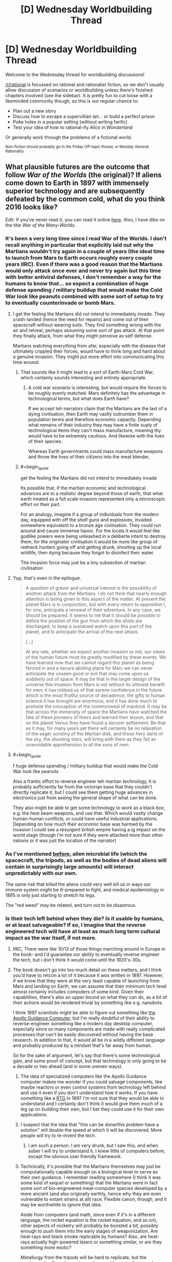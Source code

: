 #+TITLE: [D] Wednesday Worldbuilding Thread

* [D] Wednesday Worldbuilding Thread
:PROPERTIES:
:Author: AutoModerator
:Score: 15
:DateUnix: 1464188682.0
:END:
Welcome to the Wednesday thread for worldbuilding discussions!

[[/r/rational]] is focussed on rational and rationalist fiction, so we don't usually allow discussion of scenarios or worldbuilding unless there's finished chapters involved (see the sidebar). It /is/ pretty fun to cut loose with a likeminded community though, so this is our regular chance to:

- Plan out a new story
- Discuss how to escape a supervillian lair... or build a perfect prison
- Poke holes in a popular setting (without writing fanfic)
- Test your idea of how to rational-ify /Alice in Wonderland/

Or generally work through the problems of a fictional world.

^{Non-fiction should probably go in the Friday Off-topic thread, or Monday General Rationality}


** What plausible futures are the outcome that follow /War of the Worlds/ (the original)? If aliens come down to Earth in 1897 with immensely superior technology and are subsequently defeated by the common cold, what do you think 2016 looks like?

Edit: If you've never read it, you can read it online [[http://www.gutenberg.org/files/36/36-h/36-h.htm][here]]. Also, I have dibs on the title /War of the Many-Worlds/.
:PROPERTIES:
:Author: alexanderwales
:Score: 6
:DateUnix: 1464196923.0
:END:

*** It's been a very long time since I read War of the Worlds. I don't recall anything in particular that explicitly laid out why the Martians wouldn't try again in a couple of years (the ideal time to launch from Mars to Earth occurs roughly every couple years IIRC). Even if there was a good reason that the Martians would only attack once ever and never try again but this time with better antiviral defenses, I don't remember a way for the humans to know that... so expect a combination of huge defense spending / military buildup that would make the Cold War look like peanuts combined with some sort of setup to try to eventually counterinvade or bomb Mars.
:PROPERTIES:
:Author: Escapement
:Score: 5
:DateUnix: 1464199779.0
:END:

**** I get the feeling the Martians did not intend to immediately invade. They crash-landed (hence the need for repairs) and come out of their spacecraft without wearing suits. They find something wrong with the air and retreat, perhaps assuming some sort of gas attack. At that point they finally attack, from what they might perceive as self defense.

Martians watching everything from afar, especially with the disease that ultimately crippled their forces, would have to think long and hard about a genuine invasion. They might put more effort into communicating this time around.
:PROPERTIES:
:Author: Sparkwitch
:Score: 4
:DateUnix: 1464204262.0
:END:

***** That sounds like it might lead to a sort of Earth-Mars Cold War, which certainly sounds interesting and entirely appropriate.
:PROPERTIES:
:Author: Aabcehmu112358
:Score: 2
:DateUnix: 1464212911.0
:END:

****** A cold war scenario is interesting, but would require the forces to be roughly evenly matched. Mars definitely has the advantage in technological terms, but what does Earth have?

If we accept teh narrators claim that the Martians are the last of a dying civilisation, then Earth may vastly outnumber them in population terms and therefore economic capacity. Depending what remains of their industry they may have a finite suply of technological items they can't mass manufacture, meaning thy would have to be extremely cautious. And likewise with the lives of their species.

Whereas Earth governments could mass manufacture weapons and throw the lives of their citizens into the meat blender,
:PROPERTIES:
:Score: 2
:DateUnix: 1465143428.0
:END:


***** #+begin_quote
  get the feeling the Martians did not intend to immediately invade
#+end_quote

Its possible that, if the martian economic and technological advances are to a realistic degree beyond those of earth, that what earth treated as a full scale invasion represented only a microscopic effort on their part.

For an analogy, imagine if a group of individuals from the modern day, equipped with off the shelf guns and explosives, invaded somewhere equivalent to a bronze age civilisation. They could run around and cause immense havoc. For the locals it would feel like godlike powers were being unleashed in a deliberte intent to destroy them, for the originator civilisation it would be more like group of redneck hunters going off and getting drunk, shooting up the local wildlife, then dying because they forgot to disinfect their water.

The invasion force may just be a tiny subsection of martian civilisation
:PROPERTIES:
:Score: 2
:DateUnix: 1465142955.0
:END:


**** Yup, that's even in the epilogue.

#+begin_quote
  A question of graver and universal interest is the possibility of another attack from the Martians. I do not think that nearly enough attention is being given to this aspect of the matter. At present the planet Mars is in conjunction, but with every return to opposition I, for one, anticipate a renewal of their adventure. In any case, we should be prepared. It seems to me that it should be possible to define the position of the gun from which the shots are discharged, to keep a sustained watch upon this part of the planet, and to anticipate the arrival of the next attack.

  [...]

  At any rate, whether we expect another invasion or not, our views of the human future must be greatly modified by these events. We have learned now that we cannot regard this planet as being fenced in and a secure abiding place for Man; we can never anticipate the unseen good or evil that may come upon us suddenly out of space. It may be that in the larger design of the universe this invasion from Mars is not without its ultimate benefit for men; it has robbed us of that serene confidence in the future which is the most fruitful source of decadence, the gifts to human science it has brought are enormous, and it has done much to promote the conception of the commonweal of mankind. It may be that across the immensity of space the Martians have watched the fate of these pioneers of theirs and learned their lesson, and that on the planet Venus they have found a securer settlement. Be that as it may, for many years yet there will certainly be no relaxation of the eager scrutiny of the Martian disk, and those fiery darts of the sky, the shooting stars, will bring with them as they fall an unavoidable apprehension to all the sons of men.
#+end_quote
:PROPERTIES:
:Author: alexanderwales
:Score: 5
:DateUnix: 1464210006.0
:END:


**** #+begin_quote
  f huge defense spending / military buildup that would make the Cold War look like peanuts
#+end_quote

Also a frantic effort to reverse engineer teh martian technology, it is probably sufficiently far from the victorian base that they couldn't directly replicate it, but I could see them getting huge advances in electronics just from seeing the general shape of what can be done.

They also might be able to get some technology to work as a black box, e.g. the heat beam weapons, and use that. Which would vastly change human-human conflicts, or could have useful industrial applications. Depending on how much their economic base was harmed by the invasion I could see a resurgent british empire having a ig impact on the world stage (though I'm not sure if they were attacked more than other nations or it was just the location of the narrator)
:PROPERTIES:
:Score: 1
:DateUnix: 1465142171.0
:END:


*** As I've mentioned [[https://www.reddit.com/r/rational/comments/3vutn4/hsf_charles_stross_sciencefictional_shibboleths/cxrpgww][before]], alien microbial life (which the spacecraft, the tripods, as well as the bodies of dead aliens will contain in surprisingly large amounts) will interact unpredictably with our own.

The same risk that killed the aliens could very well kill us in ways our immune system might be ill-prepared to fight, and medical epidemiology in 1895 is only just starting to stretch its legs.

The "red weed" may be related, and turn out to be disastrous.
:PROPERTIES:
:Author: Sparkwitch
:Score: 5
:DateUnix: 1464202860.0
:END:


*** Is their tech left behind when they die? Is it usable by humans, or at least salvageable? If so, I imagine that the reverse engineered tech will have at least as much long term cultural impact as the war itself, if not more.
:PROPERTIES:
:Author: Aabcehmu112358
:Score: 4
:DateUnix: 1464197342.0
:END:

**** IIRC, There were like 10/12 of those things marching around in Europe in the book- and I'd guarantee our ability to eventually reverse engineer the tech, but i don't think it would come until the 1920's-30s.
:PROPERTIES:
:Author: Dwood15
:Score: 4
:DateUnix: 1464198264.0
:END:


**** The book doesn't go into too much detail on these matters, and I think you'd have to retcon a lot of it because it /was/ written in 1897. However, if we know that they were at the very least capable of launching from Mars and landing on Earth, we can assume that their minimum tech level almost certainly includes computers of some kind. Given their capabilities, there's also an upper bound on what they can do, as a lot of their actions would be rendered trivial by something like e.g. nanobots.

I think 1897 scientists /might/ be able to figure out something like [[https://en.wikipedia.org/wiki/Apollo_Guidance_Computer][the Apollo Guidance Computer]], but I'm really doubtful of their ability to reverse-engineer something like a modern day desktop computer, especially since so many components are made with really complicated processes that can't be easily discovered without having the base research. In addition to that, it would all be in a wildly different language and probably produced by a mindset that's far away from human.

So for the sake of argument, let's say that there's some technological gain, and some proof of concept, but that technology is only going to be a decade or two ahead (and in some uneven ways).
:PROPERTIES:
:Author: alexanderwales
:Score: 2
:DateUnix: 1464199242.0
:END:

***** The idea of specialized computers like the Apollo Guidance computer makes me wonder if you could salvage components, like maybe reactors or even control systems from technology left behind and use it even if you don't understand how it works. If you have something like a [[https://en.wikipedia.org/wiki/Radioisotope_thermoelectric_generator][RTG]] in 1897 I'm not sure that they would be able to understand and I certainly don't think it would give them much of a leg up on building their own, but I bet they could use it for their own applications.
:PROPERTIES:
:Author: space_fountain
:Score: 5
:DateUnix: 1464202770.0
:END:


***** I suspect that the idea that "this can be done/this problem have a solution" will double the speed at which it will be discovered. More people will try to re-invent the tech.
:PROPERTIES:
:Author: hoja_nasredin
:Score: 4
:DateUnix: 1464204064.0
:END:

****** I am such a person. I am very drunk, but I saw this, and when sober I will try to understand it. I knew little of computers before, except the obvious user friendly framework.
:PROPERTIES:
:Author: Hollow_Soldier_Armor
:Score: 0
:DateUnix: 1464209480.0
:END:


***** Technically, it's possible that the Martians themselves may just be computationally capable enough on a biological level to serve as their own guidance. I remember reading somewhere (I think it was some kind of sequel or something) that the Martians were in fact some sort of bio-engineered meat-computer species developed by a more ancient (and also originally earthly, hence why they are even vulnerable to extant strains at all) race. Flexible canon, though, and it may be worthwhile to ignore that idea.

Aside from computers (and math, since even if it's in a different language, the rocket equation is the rocket equation, and so on), other aspects of rocketry will probably be boosted a bit, possibly enough to push them into the early stages of weaponization. Are heat-rays and black smoke replicable by humans? Also, are heat-rays actually high-powered lasers or something similar, or are they something more exotic?

Metallurgy from the tripods will be hard to replicate, but the machinery itself maybe easier, and may add marginally towards things like cars or tanks.

Given how fast it reproduces, red creepers may be able to survive and adapt to the earthly ecosystem despite their lack of immunity, especially in cold climates and at high altitudes. Cracking down on it when it manages to get out of those areas and starts choking out crops may be an issue.

I suppose, looking beyond technology, the entire world is basically going be shoved in a war state of mind. Even if the Martians in the book were the last refugees of a water-less planet (which personally seems unlikely to me), there is no way for anyone on Earth to know that, which means that any country with the economy and resources starts preparing for a second wave.

e-

Ninja'd by Escapement and also the book's own epilogue.
:PROPERTIES:
:Author: Aabcehmu112358
:Score: 2
:DateUnix: 1464212292.0
:END:

****** #+begin_quote
  Aside from computers (and math, since even if it's in a different language, the rocket equation is the rocket equation, and so on), other aspects of rocketry will probably be boosted a bit, possibly enough to push them into the early stages of weaponization. Are heat-rays and black smoke replicable by humans? Also, are heat-rays actually high-powered lasers or something similar, or are they something more exotic?
#+end_quote

Actually, in the book the ships are launched via some sophisticated cannon rather than any sort of rocketry, since this was believed to be the way that space travel would happen. I'm not sure how a cannon like that could be made to work though, not if it's going interplanetary and expected to carry biological organisms. It would be easy to retcon that the narrator is wrong about that though.
:PROPERTIES:
:Author: alexanderwales
:Score: 2
:DateUnix: 1464225320.0
:END:

******* Revising out space cannons seems fairly reasonable. I guess, technically, that the Martians could have been in cryo or some variation during the launch, but that seems like a bigger hand-wave than letting them use real rockets.
:PROPERTIES:
:Author: Aabcehmu112358
:Score: 1
:DateUnix: 1464227162.0
:END:


***** #+begin_quote
  especially since so many components are made with really complicated processes that can't be easily discovered without having the base research.
#+end_quote

No, but knowing what the evenual result looks like allows you to cut out a lot of dead ends in research. E.g. you would know to use silicon, you'd know about transistors, you'd know the basic architecture of a computer, (RAM, memory, etc). So instead of the real worlds random walk style of invention you would have something like a Civ tech tree to follow
:PROPERTIES:
:Score: 1
:DateUnix: 1465142365.0
:END:


*** I think it really depends on what technology they left behind when they lost the war, but I don't know enough about the aliens. Why were they buried under Mars for so long? I dunno. I'm sure we'd get lots of :science: out of it though.
:PROPERTIES:
:Author: biomatter
:Score: 1
:DateUnix: 1464198059.0
:END:


*** As an aside, would you recommend readin the original war of he worlds for pleasure?
:PROPERTIES:
:Score: 1
:DateUnix: 1465142532.0
:END:

**** I think I would, yes. The prose holds up pretty well. There are some questionable scientific things, but with really old scifi I just try to pretend that they take place in a parallel universe where that stuff makes sense.
:PROPERTIES:
:Author: alexanderwales
:Score: 2
:DateUnix: 1465151112.0
:END:


** Ideas of not obvious Undeads? Once you use the classic ones, vampire, werewolves (not really an undead but wahtever), zombie, lich, ghost (banchee, specters etc.), skeletons, frankestein monsters.

What is left that is not a bigger zombie mixed with animal parts?
:PROPERTIES:
:Author: hoja_nasredin
:Score: 6
:DateUnix: 1464193836.0
:END:

*** Go look at what gaps are left.

Vampires drink blood, werewolves eat flesh. What sort of creature consumes bones? What sort slurps up the nervous system like spaghetti? Is there an undead of entrails?

Zombies are whole corpse reanimation, while skeletons are just the core. You can invert that though, to create a lovingly deboned undead which flops around as just a creature of muscle.

Alternately, you might want to look at emotional resonance. If vampires are lust and werewolves are rage, then what would an undead of greed look like? What about an undead of depression, envy, sloth, etc.?
:PROPERTIES:
:Author: alexanderwales
:Score: 18
:DateUnix: 1464194720.0
:END:

**** Nice. Se we take two of those and combine them. Consumes bones and grief, It destroys the backbone of people that fight him, in both literal and allegorical senses.

How does it look?
:PROPERTIES:
:Author: hoja_nasredin
:Score: 3
:DateUnix: 1464196785.0
:END:

***** That seems fine. You'd still want to fill in some more information, like how it reproduces or is created, but a bone-eating grief creature is good. I think the unspoken analogy to stress-eating is a pretty good one; a vampire consumes because it has a lust for blood, but the bone-eating grief creature consumes because it's trying to fill a void within itself. (Or something.)
:PROPERTIES:
:Author: alexanderwales
:Score: 3
:DateUnix: 1464199375.0
:END:

****** Yep it needs work. Cooperative work is better. (I'm not trying to invent it for a story or anything).

So let's look at animals that consume bones. Undead snail that eats bones trying to build some sort of shell inside her?

What other animals eat bones?
:PROPERTIES:
:Author: hoja_nasredin
:Score: 1
:DateUnix: 1464203507.0
:END:


***** Alternatively, does not consume bones but collects them, greed monster that bigs up cemeteries and collects bones and uses them to build its underground nest or warren, and draws strength from them. Certain bones are more valuable than others of course, famous people perhaps, or older bones provided they are well preserved. Would fight to get particular rare specimens with is own kind or humans, might break into a museum to steal paleolithic skeletons, or mummies,
:PROPERTIES:
:Score: 2
:DateUnix: 1465144128.0
:END:

****** Nice. SOmebody still read days old threads.
:PROPERTIES:
:Author: hoja_nasredin
:Score: 1
:DateUnix: 1465156263.0
:END:


**** IIRC there's a kind of Asian "vampire" that drank spinal fluid.
:PROPERTIES:
:Author: callmebrotherg
:Score: 1
:DateUnix: 1464206060.0
:END:


**** #+begin_quote
  What sort of creature consumes bones? What sort slurps up [[http://img.booru.org/imagecite//images/1/e73fd1dbb844892f4fff79e851d41c1f9c618dce.jpg][the nervous system]] like spaghetti?
#+end_quote

Reminded me of some [[http://witcher.wikia.com/wiki/Necrophage#The_Witcher_3:_Wild_Hunt][Witcher monsters]] --- both in games and in the book series.
:PROPERTIES:
:Author: OutOfNiceUsernames
:Score: 1
:DateUnix: 1464212767.0
:END:


*** Back when Dwarf Fortress first implemented the undead, one of the first unintended side effects the devs noticed was that when you butcher a body and reanimate it, you not only get a spooky skeleton but also a hollow shell of skin walking around. This has been my favorite undead since then.
:PROPERTIES:
:Author: biomatter
:Score: 8
:DateUnix: 1464197961.0
:END:

**** Cool. Did anyone tried to make stories or fluff about those creatures?
:PROPERTIES:
:Author: hoja_nasredin
:Score: 2
:DateUnix: 1464203532.0
:END:

***** I don't know, sorry. It's just something that's always stuck with me.
:PROPERTIES:
:Author: biomatter
:Score: 1
:DateUnix: 1464205943.0
:END:


**** the skin can actually be really hard to kill as well. I remember getting into a really protracted fight with a dead necromancer's reanimated head skin.
:PROPERTIES:
:Author: Galap
:Score: 2
:DateUnix: 1464252563.0
:END:


*** Can you animate someone's skeleton while they're still alive?
:PROPERTIES:
:Author: Chronophilia
:Score: 5
:DateUnix: 1464199288.0
:END:

**** Yes. A highly skilled Osteomancer (not all Necromancers are Osteomancers, and not all Osteomancers are Necromancers) can animate a living body's skeleton and allow both the host and the skeleton's possessing spirit to live in the same body indefinitely.

(A moderately-skilled Osteomancer can animate a living skeleton and have both host and spirit live in the same body until the host dies from anemia due to not having any bone marrow.)

Aside from the expected difficulties in complex ritual magic, Skelemen pose several unique challenges:

- Two minds, one body: The host and spirit can have conflicting goals and desires. This can be intentional (in the case of high-value prisoners, corrupt officials, and other rebellious people) or else inadvertent (in the case of misunderstood instructions, conflicting priorities, and insufficient information). Most hosts can overpower their skeletons for short periods of time with moderate effort, but it difficult, awkward, and tiring.
- Senses: Skeletons inside a body lose access to many of their senses. Their life-sense is overwhelmed by their host body and therefore useless. Their tremorsense is similarly dampened, as the host body does not transmit vibrations as well as stone or bone. They are also blind, having their eye sockets blocked off by the host's eyes. They have greatly improved hearing (compared to bare skeletons, who have no ears), and their proprioception and sense of touch is good enough to tell the difference between a muscle moving a limb and an outside force doing the same.\\
- Breathing and sleep: The host will often have trouble breathing and sleeping with an unskilled or uncooperative skeleton. Having your ribcage move (or fail to move) out of rhythm with your respiration can be very distressing. Similarly, moving unexpectedly when you are trying to fall asleep can wake up most people.

All that being said, there are several advantages to Skelemen:

- Strength and Endurance: The strength from the muscles and the strength from the spirit animating the skeleton can be added together (when the two minds coordinate efforts), resulting in new Skelemen being about 2/3 stronger than they previously were. The skeletal strength can also be used to keep the muscles completely fresh and rested on long marches, even to the point of many veteran Skelemen being able to sleep and eat on their feet to maintain a near-24 hour march rate.
- Sleep and awareness: Two minds are better than one, they say. Skelemen get two chances to notice anything going wrong, and the skeleton never gets bored or tired.
- Intelligence: The animated skeleton benefits from having a (normal) human intelligence guide it, allowing much better use of its abilities.
- Magic Resistance: the skeleton's spirit benefits from the protective effects of being surrounded by a living human, which blocks all but the most powerful magics. (/Fireball/ is easy, /Explode Liver/ is hard. /Dispel Skeleton/ is easy, /Dispel Skeleton In A Person/ is hard.)
:PROPERTIES:
:Author: ulyssessword
:Score: 4
:DateUnix: 1464227837.0
:END:

***** What magic system re you basing this on?
:PROPERTIES:
:Score: 2
:DateUnix: 1465143592.0
:END:

****** Generic fantasy magic. I created all of the details I needed to make it interesting and consistent, and the rest is just a basic skeleton from any book or game.
:PROPERTIES:
:Author: ulyssessword
:Score: 1
:DateUnix: 1465153763.0
:END:


**** [[http://imgur.com/CNcJ0zm]]
:PROPERTIES:
:Author: hoja_nasredin
:Score: 3
:DateUnix: 1464203620.0
:END:

***** [[http://i.imgur.com/ihLC3ZE.jpg]]
:PROPERTIES:
:Author: hoja_nasredin
:Score: 6
:DateUnix: 1464203862.0
:END:

****** [[http://imgur.com/NxG6d3H]] [[https://www.youtube.com/watch?v=BnO3nijfYmU]] [[https://www.youtube.com/watch?v=P9jxakM9Poo]]
:PROPERTIES:
:Author: OutOfNiceUsernames
:Score: 3
:DateUnix: 1464213157.0
:END:


***** source?
:PROPERTIES:
:Author: callmebrotherg
:Score: 1
:DateUnix: 1464206117.0
:END:

****** no idea
:PROPERTIES:
:Author: hoja_nasredin
:Score: 1
:DateUnix: 1464208348.0
:END:


**** [[https://practicalguidetoevil.wordpress.com/][A Practical Guide to Evil]]
:PROPERTIES:
:Author: Escapement
:Score: 2
:DateUnix: 1464214924.0
:END:


*** Not to toot my own horn, but the first few posts [[http://whitemarbleblock.blogspot.com/search/label/vampires%2Fundead][in this list]] on my blog talk about approaching zombies and (especially) vampires from other directions. Vampires were much crazier and more variable in the older folklore (even if you just take Eastern European folklore) than we would think.
:PROPERTIES:
:Author: callmebrotherg
:Score: 3
:DateUnix: 1464206037.0
:END:


*** I feel that undead birds, rodents, and insects are woefully underexplored. Swarms of vicious, fearless, undying pests that sap lifeforce and/or spread infection seem absolutely horrifying.
:PROPERTIES:
:Author: Sparkwitch
:Score: 1
:DateUnix: 1464204603.0
:END:

**** Weremosquitoes! If they bite you on the full moon, they give you their curse.
:PROPERTIES:
:Author: Chronophilia
:Score: 1
:DateUnix: 1464205612.0
:END:

***** Only the females!
:PROPERTIES:
:Author: Sparkwitch
:Score: 1
:DateUnix: 1464206716.0
:END:

****** Oh boy, gender-specific monsters. Won't anybody think of the male sirens?
:PROPERTIES:
:Author: Chronophilia
:Score: 2
:DateUnix: 1464207358.0
:END:


*** Early undead myths come from what the cultures of the time experienced around death and their fears of it. So what about our culture?

For us death is either hyper medicalised, long drawn out death full of tubes and drugs and pain, or sudden and sharp, violent accidents, murder, suicide. Make something that taps into those fears.
:PROPERTIES:
:Score: 1
:DateUnix: 1465143878.0
:END:


** So I've got this idea that I think is excellent, but have continuously failed to make a worthy story with. Mentioned it in last week's thread, but not as a top level comment.

So there are these portals that, upon activation, split the universe in two (like a quantum event), and the portal in universe A connects with the portal in universe B. Using multiple portals would allow for the creation of infinite computers that span infinite universes.

There'd also be a variation that's activated twice (well, half the time): the first activation splits the universe and does nothing in universe A, and the second activation in universe A causes the portal in universe A to link with the portal in universe B at the moment of the first activation.

Finally, there'd be some kind of ability that causes someone to immediately evaporate in any newly-formed universe B - from everyone else's perspective they evaporate rapidly with very high probability, but from their perspective they can use the portals to copy the universe without copying themselves, giving them as much of any limited resource as they want.
:PROPERTIES:
:Author: LiteralHeadCannon
:Score: 2
:DateUnix: 1464192083.0
:END:

*** I think a possible problem with this is that the premise starts on such a massive scale as copying universes. Perhaps if you created smaller abilities/scifi stuff that could be scaled into the universe splitting? It's difficult to keep a story insteresting if you immediately start your character off with this level of power.

For example, for my wishing story or the mana burning, I would focus on an individual character's interaction with the world and discovery, and then scale them into the full power.
:PROPERTIES:
:Author: Dwood15
:Score: 2
:DateUnix: 1464194354.0
:END:


*** I'm going to second the "scale too big" reply. It /would/ make a good story, but the level of skill and effort required would make it /extremely/ difficult to do so. I remember seeing a webcomic sort of similar (a device is created that splits the universe every 2 weeks, but one person can experience the same things as their alternate selves) and it just exploded in complexity by the 40 strip mark.
:PROPERTIES:
:Author: GaBeRockKing
:Score: 2
:DateUnix: 1464216283.0
:END:

**** [[http://brainchip.thecomicseries.com/][Transdimentional Brain Chip]]?
:PROPERTIES:
:Author: gabbalis
:Score: 1
:DateUnix: 1464219354.0
:END:

***** That's the one.
:PROPERTIES:
:Author: GaBeRockKing
:Score: 1
:DateUnix: 1464219410.0
:END:


** Let's say that you have two substances, both some interesting properties, which become much more interesting in combination.

Wodzite is stone-like substance (most abundant in comets, and regions dense in ice), as well as occasionally in the coronae and coronal ejecta of red dwarfs, translucent and colorless. It has thermal and phase characteristics nearly identical to pure corundum, and behaves similarly on a chemical level, but is starkly non-reactive with respect redox reactions, is a strong electric insulator, and is highly transparent. It also appears to be intangible with respect to water molecules, which permeate and flow through its volume as though it were a vacuum (aside from the pressure of other water molecules also present inside the wodzite). Additionally, when water flows through wodzite, the wodzite emits a toroidal 'virtual water' field, which has virtual pressure and temperature proportionate to that of the water within the generating wodzite, with a scaling factor determined by the flow of the water through the wodzite and the volume of the emitted field (which is in turn determined by the size and shape of the wodzite itself).

Meanwhile, an island-isotope of Livermorium (generally as a small admixture to a highly corrosion and temperature resistant alloy), can contain the field emitted by wodzite, and is itself largely unaffected by that field.

Anything immediately jump out for this system, or similar systems, subbing water out for another simple chemical?
:PROPERTIES:
:Author: Aabcehmu112358
:Score: 2
:DateUnix: 1464313776.0
:END:

*** Can Livermorium channel the field in a particular direction? Like, if I have a Livermorium sheathe around my piece of water-pressurized wodzite, and there's a gap in it, what happens?

This would be very useful for contain antimatter and other highly-dangerous substances. High enough water pressure would create a vacuum around the material without any solid barrier around it, might make certain chemistry easier.

I assume this follows conservation of energy? There's a lot of "proportional to"-s in there, but you said that water flows as if in a vacuum, which suggests there's no resistance.
:PROPERTIES:
:Author: MugaSofer
:Score: 2
:DateUnix: 1464352401.0
:END:

**** Livermorium doesn't reduce the overall volume of the wodzite field unless it completely encloses it (specifically, as long as it doesn't have any holes large enough for water molecules to get through), the remaining volume sort of 'extends' the whatever portion is unblocked, ballooning it out and distorting it from its original shape into a sort of hemisphere-cone shape.

I suppose flow rate is not exactly the right phrasing, but my point was to say that energy is conserved, IE that the energy you put into moving the water through the wodzite is equal to the energy the virtual water field is able to effect its contents with. Does that work? Maybe not. It might work better if we say that wodzite saps half the kinetic energy from water flowing through it, and that kinetic energy goes into the field, which I guess would mean there is some resistance.
:PROPERTIES:
:Author: Aabcehmu112358
:Score: 2
:DateUnix: 1464360546.0
:END:


** I've got a couple of thoughts in my head today, and a thought from last week's that didn't get much traction, so I'll be making two top level posts.

The first thought:

I've had a couple of thoughts and decisions about my world. I've been working on a mana/rune system of my own, and I've decided on a couple of things. First of all, runes were too prevalent and complex - I was going to have a basic system where 3d shapes, when mana passed through would have various magical effects.

I've decided that system was too complex and instead have opted to decide what I want mana to do and then work out what people can use for it.

I want mana to be a fuel type. In the Bible, manna was a hebrew term which translated roughly to 'what is it' as in, this food was falling from the sky and no one had any clue what it was, and I kinda want to keep that mystery there with my mana in modern times. At the start anyway, so that's what the 'scientists' who discover mana are going to call it, because mana would have a number of curious properties.

The first principle of mana is that it burns, in a similar way that gas burns. I haven't worked out what the catalyst for a mana burn is, but i'll get there.

Then, I want mana to have different effects based on the types of burns which are initiated with mana. For every 'burn' in mana, there is an inverse effect which can be initiated.

For example:

#+begin_example
  Hot burn - Puts out heat
  Cold burn - Cools an area (cold fire basically)
  Positive burn - pulling negative charges of electricity to itself, also can act as a ground.
  Negative burn - puts out a negative charge of electricity - can be regulated to put out power
  Light/Dark Burn - One puts light out, the other sucks it in
#+end_example

Any thoughts on how these burn effects could be used?
:PROPERTIES:
:Author: Dwood15
:Score: 1
:DateUnix: 1464189467.0
:END:


** The second thought I had (i'm sure other people have had these ideas before) was what if you had a wishing machine, or God-level computer, where if you learned how to use it, you could literally control aspects of reality? This one was pretty OP, and it's hard to come up with limits while keeping it interesting, so that led me to a thought.

What about a worldwide wish granting phenomena? Let's say that for one hour one day, everyone on the planet's wishes were granted, not in the way they were expecting, but in a way which would get the results they wanted. For example, someone wishes "I wish I could bang such-and-such hot actress" - that wish doesn't magically force the actress to have sex with the person against their will, but makes the person physically attractive enough to where if they had the personality, they could start dating, and the fulfillment of the rest of the wish was on the part of the person who made that wish to make it happen.

Continuing with that, for one hour, any and all wishes could be granted, with limits. For example, any wish directly affecting someone ("I wish they would to die in a fire" or "I wish James wouldn't be sick any more") would have to be accepted by the other person. How they would accept that, or whether or not they would know the contents of said wish, without asking about it is anybody's guess.

Another restriction could be that any wish which directly affects any other person but yourself is automatically set upon them, however the effects of said wish are completely reversed after some time as the magic leaves.

What kind of supernatural event would allow something like this to happen?
:PROPERTIES:
:Author: Dwood15
:Score: 1
:DateUnix: 1464190225.0
:END:

*** #+begin_quote
  What kind of supernatural event would allow something like this to happen?
#+end_quote

Earth gets hit by a beam of pure magic, much like the jets of plasma that sometimes form in supernovas (IIRC).

Alternatively, just don't explain it at all.
:PROPERTIES:
:Author: ulyssessword
:Score: 2
:DateUnix: 1464200880.0
:END:

**** That's actually a really interesting idea. A bunch of magic collides with the planet. I could even call it dark matter! (lol)
:PROPERTIES:
:Author: Dwood15
:Score: 1
:DateUnix: 1464208573.0
:END:

***** noooo there's no naturally occuring physics equations that say "wishes are granted", so it's not gonna be dark matter beams. Saying magic beam is fine, but [[http://lesswrong.com/lw/jp/occams_razor/][read this]].
:PROPERTIES:
:Author: Gurkenglas
:Score: 2
:DateUnix: 1464216199.0
:END:

****** Lol thanks for reminding me of occams razor
:PROPERTIES:
:Author: Dwood15
:Score: 1
:DateUnix: 1464217933.0
:END:


*** I don't see the reason to ask "what kind of event caused this". Adding some external entity that decided to grant humanity wishes for its own reasons just complicates the story. It could just be Magic.

--------------

I'm not sure where you'd go with this. A world where wishes come true is a utopia, a metaphor for what you'd want the world to be if you didn't have to put in the hard work to actually make it real. It's the world after a Friendly Singularity, the world inside /Equestria Online/, or whatever our utopia /du jour/ is.

This bit:

#+begin_quote
  that wish doesn't magically force the actress to have sex with the person against their will, but makes the person physically attractive enough to where if they had the personality, they could start dating, and the fulfillment of the rest of the wish was on the part of the person who made that wish to make it happen.
#+end_quote

suggests you're specifically /not/ writing a story about good intentions that go horribly wrong, which is the usual place that stories about wishes go to. Your version of Magic isn't so much granting wishes as granting coherent extrapolated volitions. (I've been re-reading HPMoR, can you tell?)

The only setting I know of that might have ideas close to what you want is the tabletop RPG /Chuubo's Marvelous Wish-Granting Engine/. It's delightfully whimsical and definitely far from rational, but it's also the only other story I know of that has wishes be relatively commonplace without the "wishing for big poorly-specified things has horrible consequences" limitation.
:PROPERTIES:
:Author: Chronophilia
:Score: 2
:DateUnix: 1464202632.0
:END:

**** I think that if I develop the story I want the characters to explore why a 'wishing hour' would even happen, at the very least, because a wishing hour like that would certainly call into question many people's views on the world and there being a higher power. Science would be turned upside down, and many human rights would be violated by those who figure it out in the time limit.

I guess I didn't go into enough detail of the mechanics of the wishing, so hopefully I can clear up the basic idea. The wishes take the positive spin, but they would still introduce significant chaos. All that happens is that the wishes are auto-interpreted to be accurate to the wish of the wisher without directly affecting another person. In this "wishing hour" one rule would be that no one can be directly affected by any wish but their own, and such wishes that cannot be accurately interpreted differently would not take effect.

Wishing that Amy from HR would just die wouldn't work, but wishing that her house would incidentally catch fire and completely burn down at 2 am when she was in it would be valid, so you can use the materials around the person to affect them.

I still haven't decided about the idea of a wish imbuing a magic power to an item, like "I wish every person that puts on this ring can move twice as fast as they normally do" and whether or not that can affect another person, because there are more nefarious things a person could wish for.
:PROPERTIES:
:Author: Dwood15
:Score: 1
:DateUnix: 1464207948.0
:END:

***** Perhaps instead of assuming wishes can do anything except a specific blacklist (no wishing for more wishes, no bringing back the dead, no time travel, etc.), you should start from the idea that there is a whitelist of things that wishes can specifically do, and then see where your characters can take it from there.

Because if we start from the assumption that /anything/ is possible unless explicitly prohibited, and everyone in the world can access this power without limit, then you'll have a billion idiots poking at the edges looking for loopholes; and as the author, it would take you a lifetime to close all the loopholes a billion idiots can find in an hour. Can't wish for ongoing magical effects? Fine, I wish for a superintelligent AI and a fusion reactor. Can't make any wish that affects another person directly? OK, I wish for a gun and I wish to teleport to Amy's current location. Wishing only works for one hour? I wish for super-speed so that hour will subjectively be ten thousand years!
:PROPERTIES:
:Author: Chronophilia
:Score: 3
:DateUnix: 1464213612.0
:END:


** I've been kind of tossing around the idea of writing -- and this would be my first foray into writing since I was like 12 -- an Undertale/The World Ends With You, or Undertale/Avatar: The Last Airbender crossover. There's no telling if I'll actually work up the motivation to write it, but it has occupied my mind a little recently.

The latter would actually fit together pretty well. Instead of being trapped underground, the monsters would be trapped in the spirit world.
:PROPERTIES:
:Author: Cariyaga
:Score: 1
:DateUnix: 1464218006.0
:END:


** Idea: Techland - a plane of existence in which technological artifacts from across the multiverse are deposited in a random manner.

There are island of survivability in this plane, but otherwise the technological detritus shapes the landscape, some of which are extremely hazardous and some of which are not.

Weather can range from frequent rain of communicator, phones, omnitool, etc to 'oh my god we're oing to die' car sized object or just normal weather such as snow and rain.

On occasion, massive objects are deposited directly on the surface.

There are also wildlife, which are mostly evolved lifeform made from the remnant of technological devices. Less frequent are organic lifeforms.
:PROPERTIES:
:Author: hackerkiba
:Score: 1
:DateUnix: 1464204938.0
:END:
